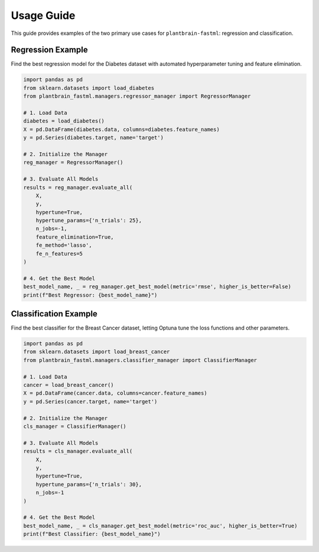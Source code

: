 Usage Guide
===========

This guide provides examples of the two primary use cases for ``plantbrain-fastml``: regression and classification.

Regression Example
------------------

Find the best regression model for the Diabetes dataset with automated hyperparameter tuning and feature elimination.

.. code-block:: python

   import pandas as pd
   from sklearn.datasets import load_diabetes
   from plantbrain_fastml.managers.regressor_manager import RegressorManager

   # 1. Load Data
   diabetes = load_diabetes()
   X = pd.DataFrame(diabetes.data, columns=diabetes.feature_names)
   y = pd.Series(diabetes.target, name='target')

   # 2. Initialize the Manager
   reg_manager = RegressorManager()

   # 3. Evaluate All Models
   results = reg_manager.evaluate_all(
       X,
       y,
       hypertune=True,
       hypertune_params={'n_trials': 25},
       n_jobs=-1,
       feature_elimination=True,
       fe_method='lasso',
       fe_n_features=5
   )

   # 4. Get the Best Model
   best_model_name, _ = reg_manager.get_best_model(metric='rmse', higher_is_better=False)
   print(f"Best Regressor: {best_model_name}")


Classification Example
----------------------

Find the best classifier for the Breast Cancer dataset, letting Optuna tune the loss functions and other parameters.

.. code-block:: python

   import pandas as pd
   from sklearn.datasets import load_breast_cancer
   from plantbrain_fastml.managers.classifier_manager import ClassifierManager

   # 1. Load Data
   cancer = load_breast_cancer()
   X = pd.DataFrame(cancer.data, columns=cancer.feature_names)
   y = pd.Series(cancer.target, name='target')

   # 2. Initialize the Manager
   cls_manager = ClassifierManager()

   # 3. Evaluate All Models
   results = cls_manager.evaluate_all(
       X,
       y,
       hypertune=True,
       hypertune_params={'n_trials': 30},
       n_jobs=-1
   )

   # 4. Get the Best Model
   best_model_name, _ = cls_manager.get_best_model(metric='roc_auc', higher_is_better=True)
   print(f"Best Classifier: {best_model_name}")
